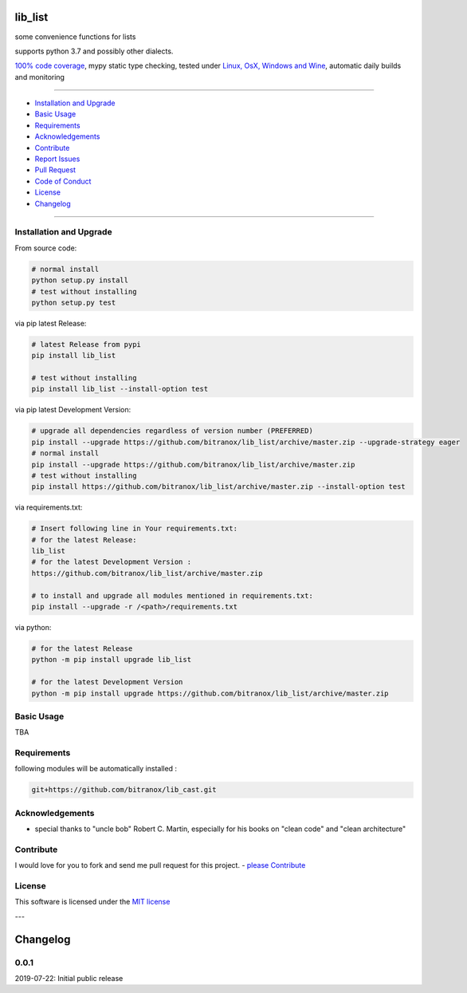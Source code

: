 lib_list
========

|Pypi Status| |license| |maintenance|

|Build Status| |Codecov Status| |Better Code| |code climate| |snyk security|

.. |license| image:: https://img.shields.io/github/license/webcomics/pywine.svg
   :target: http://en.wikipedia.org/wiki/MIT_License
.. |maintenance| image:: https://img.shields.io/maintenance/yes/2019.svg
.. |Build Status| image:: https://travis-ci.org/bitranox/lib_list.svg?branch=master
   :target: https://travis-ci.org/bitranox/lib_list
.. for the pypi status link note the dashes, not the underscore !
.. |Pypi Status| image:: https://badge.fury.io/py/lib-list.svg
   :target: https://badge.fury.io/py/lib_list
.. |Codecov Status| image:: https://codecov.io/gh/bitranox/lib_list/branch/master/graph/badge.svg
   :target: https://codecov.io/gh/bitranox/lib_list
.. |Better Code| image:: https://bettercodehub.com/edge/badge/bitranox/lib_list?branch=master
   :target: https://bettercodehub.com/results/bitranox/lib_list
.. |snyk security| image:: https://snyk.io/test/github/bitranox/lib_list/badge.svg
   :target: https://snyk.io/test/github/bitranox/lib_list
.. |code climate| image:: https://api.codeclimate.com/v1/badges/64c43749ac6b4c52478d/maintainability
   :target: https://codeclimate.com/github/bitranox/lib_list/maintainability
   :alt: Maintainability

some convenience functions for lists

supports python 3.7 and possibly other dialects.

`100% code coverage <https://codecov.io/gh/bitranox/lib_list>`_, mypy static type checking, tested under `Linux, OsX, Windows and Wine <https://travis-ci.org/bitranox/lib_list>`_, automatic daily builds  and monitoring

----

- `Installation and Upgrade`_
- `Basic Usage`_
- `Requirements`_
- `Acknowledgements`_
- `Contribute`_
- `Report Issues <https://github.com/bitranox/lib_list/blob/master/ISSUE_TEMPLATE.md>`_
- `Pull Request <https://github.com/bitranox/lib_list/blob/master/PULL_REQUEST_TEMPLATE.md>`_
- `Code of Conduct <https://github.com/bitranox/lib_list/blob/master/CODE_OF_CONDUCT.md>`_
- `License`_
- `Changelog`_

----

Installation and Upgrade
------------------------

From source code:

.. code-block:: bash

    # normal install
    python setup.py install
    # test without installing
    python setup.py test

via pip latest Release:

.. code-block:: bash

    # latest Release from pypi
    pip install lib_list

    # test without installing
    pip install lib_list --install-option test

via pip latest Development Version:

.. code-block:: bash

    # upgrade all dependencies regardless of version number (PREFERRED)
    pip install --upgrade https://github.com/bitranox/lib_list/archive/master.zip --upgrade-strategy eager
    # normal install
    pip install --upgrade https://github.com/bitranox/lib_list/archive/master.zip
    # test without installing
    pip install https://github.com/bitranox/lib_list/archive/master.zip --install-option test

via requirements.txt:

.. code-block:: bash

    # Insert following line in Your requirements.txt:
    # for the latest Release:
    lib_list
    # for the latest Development Version :
    https://github.com/bitranox/lib_list/archive/master.zip

    # to install and upgrade all modules mentioned in requirements.txt:
    pip install --upgrade -r /<path>/requirements.txt

via python:

.. code-block:: python

    # for the latest Release
    python -m pip install upgrade lib_list

    # for the latest Development Version
    python -m pip install upgrade https://github.com/bitranox/lib_list/archive/master.zip

Basic Usage
-----------

TBA

Requirements
------------
following modules will be automatically installed :

.. code-block:: bash

    git+https://github.com/bitranox/lib_cast.git

Acknowledgements
----------------

- special thanks to "uncle bob" Robert C. Martin, especially for his books on "clean code" and "clean architecture"

Contribute
----------

I would love for you to fork and send me pull request for this project.
- `please Contribute <https://github.com/bitranox/lib_list/blob/master/CONTRIBUTING.md>`_

License
-------

This software is licensed under the `MIT license <http://en.wikipedia.org/wiki/MIT_License>`_

---

Changelog
=========

0.0.1
-----
2019-07-22: Initial public release

